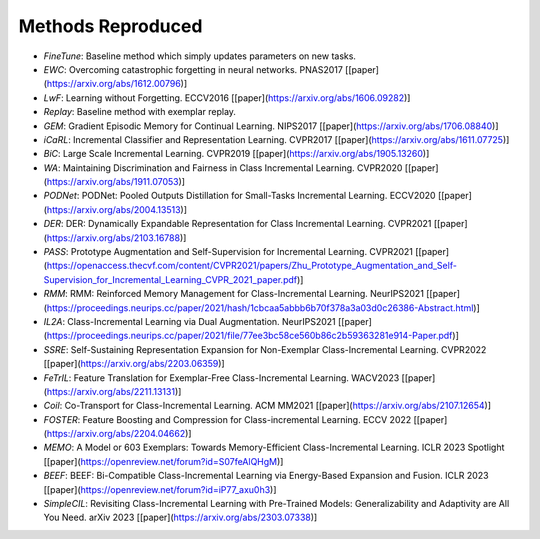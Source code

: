 .. _Methods Reproduced:

Methods Reproduced
=====================

-  `FineTune`: Baseline method which simply updates parameters on new tasks.
-  `EWC`: Overcoming catastrophic forgetting in neural networks. PNAS2017 [[paper](https://arxiv.org/abs/1612.00796)]
-  `LwF`:  Learning without Forgetting. ECCV2016 [[paper](https://arxiv.org/abs/1606.09282)]
-  `Replay`: Baseline method with exemplar replay.
-  `GEM`: Gradient Episodic Memory for Continual Learning. NIPS2017 [[paper](https://arxiv.org/abs/1706.08840)]
-  `iCaRL`: Incremental Classifier and Representation Learning. CVPR2017 [[paper](https://arxiv.org/abs/1611.07725)]
-  `BiC`: Large Scale Incremental Learning. CVPR2019 [[paper](https://arxiv.org/abs/1905.13260)]
-  `WA`: Maintaining Discrimination and Fairness in Class Incremental Learning. CVPR2020 [[paper](https://arxiv.org/abs/1911.07053)]
-  `PODNet`: PODNet: Pooled Outputs Distillation for Small-Tasks Incremental Learning. ECCV2020 [[paper](https://arxiv.org/abs/2004.13513)]
-  `DER`: DER: Dynamically Expandable Representation for Class Incremental Learning. CVPR2021 [[paper](https://arxiv.org/abs/2103.16788)]
-  `PASS`: Prototype Augmentation and Self-Supervision for Incremental Learning. CVPR2021 [[paper](https://openaccess.thecvf.com/content/CVPR2021/papers/Zhu_Prototype_Augmentation_and_Self-Supervision_for_Incremental_Learning_CVPR_2021_paper.pdf)]
-  `RMM`: RMM: Reinforced Memory Management for Class-Incremental Learning. NeurIPS2021 [[paper](https://proceedings.neurips.cc/paper/2021/hash/1cbcaa5abbb6b70f378a3a03d0c26386-Abstract.html)]
-  `IL2A`: Class-Incremental Learning via Dual Augmentation. NeurIPS2021 [[paper](https://proceedings.neurips.cc/paper/2021/file/77ee3bc58ce560b86c2b59363281e914-Paper.pdf)]
-  `SSRE`: Self-Sustaining Representation Expansion for Non-Exemplar Class-Incremental Learning. CVPR2022 [[paper](https://arxiv.org/abs/2203.06359)]
-  `FeTrIL`: Feature Translation for Exemplar-Free Class-Incremental Learning. WACV2023 [[paper](https://arxiv.org/abs/2211.13131)]
-  `Coil`: Co-Transport for Class-Incremental Learning. ACM MM2021 [[paper](https://arxiv.org/abs/2107.12654)]
-  `FOSTER`: Feature Boosting and Compression for Class-incremental Learning. ECCV 2022 [[paper](https://arxiv.org/abs/2204.04662)]
-  `MEMO`: A Model or 603 Exemplars: Towards Memory-Efficient Class-Incremental Learning. ICLR 2023 Spotlight [[paper](https://openreview.net/forum?id=S07feAlQHgM)]
-  `BEEF`: BEEF: Bi-Compatible Class-Incremental Learning via Energy-Based Expansion and Fusion. ICLR 2023 [[paper](https://openreview.net/forum?id=iP77_axu0h3)]
-  `SimpleCIL`: Revisiting Class-Incremental Learning with Pre-Trained Models: Generalizability and Adaptivity are All You Need. arXiv 2023 [[paper](https://arxiv.org/abs/2303.07338)]